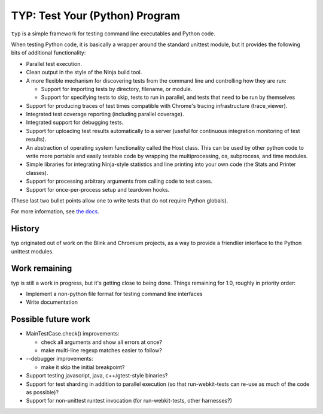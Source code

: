 TYP: Test Your (Python) Program
===============================

``typ`` is a simple framework for testing command line executables and Python
code.

When testing Python code, it is basically a wrapper around the standard
unittest module, but it provides the following bits of additional
functionality:

* Parallel test execution.
* Clean output in the style of the Ninja build tool.
* A more flexible mechanism for discovering tests from the
  command line and controlling how they are run:

  * Support for importing tests by directory, filename, or module.
  * Support for specifying tests to skip, tests to run in parallel,
    and tests that need to be run by themselves

* Support for producing traces of test times compatible with Chrome's
  tracing infrastructure (trace_viewer).
* Integrated test coverage reporting (including parallel coverage).
* Integrated support for debugging tests.
* Support for uploading test results automatically to a server
  (useful for continuous integration monitoring of test results).
* An abstraction of operating system functionality called the
  Host class. This can be used by other python code to write more
  portable and easily testable code by wrapping the multiprocessing,
  os, subprocess, and time modules.
* Simple libraries for integrating Ninja-style statistics and line
  printing into your own code (the Stats and Printer classes).
* Support for processing arbitrary arguments from calling code to
  test cases.
* Support for once-per-process setup and teardown hooks.

(These last two bullet points allow one to write tests that do not require
Python globals).

For more information, see `the docs`_.

.. _the docs: https://github.com/dpranke/typ/docs/index.rst.

History
-------

typ originated out of work on the Blink and Chromium projects, as a way to
provide a friendlier interface to the Python unittest modules.

Work remaining
--------------

typ is still a work in progress, but it's getting close to being done.
Things remaining for 1.0, roughly in priority order:

- Implement a non-python file format for testing command line interfaces
- Write documentation

Possible future work
--------------------

- MainTestCase.check() improvements:

  - check all arguments and show all errors at once?
  - make multi-line regexp matches easier to follow?

- --debugger improvements:

  - make it skip the initial breakpoint?

- Support testing javascript, java, c++/gtest-style binaries?
- Support for test sharding in addition to parallel execution (so that
  run-webkit-tests can re-use as much of the code as possible)?
- Support for non-unittest runtest invocation (for run-webkit-tests,
  other harnesses?)
